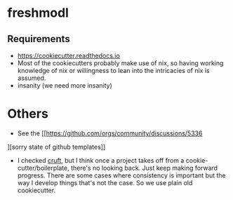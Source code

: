 * freshmodl
** Requirements
- https://cookiecutter.readthedocs.io
- Most of the cookiecutters probably make use of nix, so having working knowledge of nix or willingness to lean into the intricacies of nix is assumed.
- insanity (we need more insanity)

* Others
- See the [[https://github.com/orgs/community/discussions/5336
][sorry state of github templates]]
- I checked [[https://github.com/cruft/cruft][cruft]], but I think once a project takes off from a cookie-cutter/boilerplate, there's no looking back. Just keep making forward progress. There are some cases where consistency is important but the way I develop things that's not the case. So we use plain old cookiecutter.
